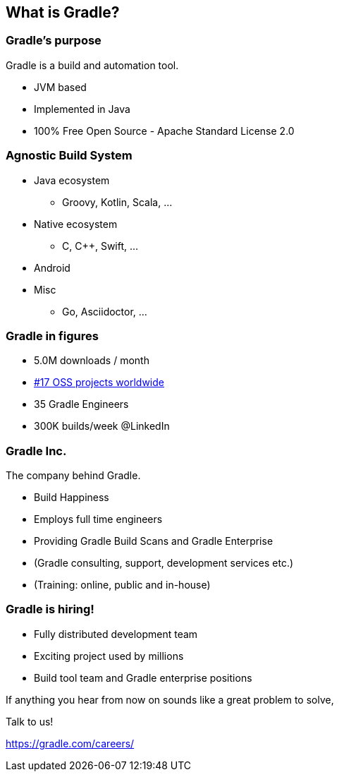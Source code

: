 == What is Gradle?

=== Gradle's purpose

Gradle is a build and automation tool.

[%step]
* JVM based
* Implemented in Java
* 100% Free Open Source - Apache Standard License 2.0

=== Agnostic Build System

* Java ecosystem
** Groovy, Kotlin, Scala, ...
* Native ecosystem
** C, C++, Swift, ...
* Android
* Misc
** Go, Asciidoctor, ...

=== Gradle in figures

[%step]
* 5.0M downloads / month
* https://techcrunch.com/2017/04/07/tracking-the-explosive-growth-of-open-source-software/[#17 OSS projects worldwide]
* 35 Gradle Engineers
* 300K builds/week @LinkedIn

=== Gradle Inc.

The company behind Gradle.

[%step]
* Build Happiness
* Employs full time engineers
* Providing Gradle Build Scans and Gradle Enterprise
* (Gradle consulting, support, development services etc.)
* (Training: online, public and in-house)

=== Gradle is hiring!

* Fully distributed development team
* Exciting project used by millions
* Build tool team and Gradle enterprise positions

If anything you hear from now on sounds like a great problem to solve,

Talk to us!

https://gradle.com/careers/
